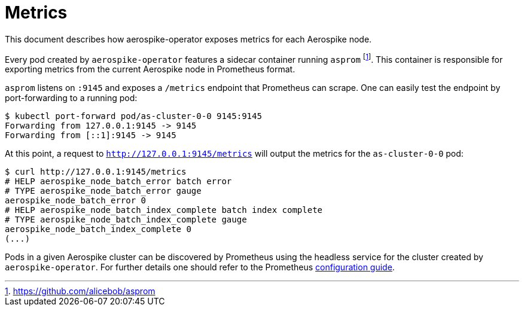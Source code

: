 = Metrics
This document describes how aerospike-operator exposes metrics for each Aerospike node.
:icons: font
:toc:

ifdef::env-github[]
:tip-caption: :bulb:
:note-caption: :information_source:
:important-caption: :heavy_exclamation_mark:
:caution-caption: :fire:
:warning-caption: :warning:
endif::[]

Every pod created by `aerospike-operator` features a sidecar container running `asprom` footnote:[https://github.com/alicebob/asprom]. This container is responsible for exporting metrics from the current Aerospike node in Prometheus format.

`asprom` listens on `:9145` and exposes a `/metrics` endpoint that Prometheus can scrape. One can easily test the endpoint by port-forwarding to a running pod:

[source,bash]
----
$ kubectl port-forward pod/as-cluster-0-0 9145:9145
Forwarding from 127.0.0.1:9145 -> 9145
Forwarding from [::1]:9145 -> 9145
----

At this point, a request to `http://127.0.0.1:9145/metrics` will output the metrics for the `as-cluster-0-0` pod:

[source,bash]
----
$ curl http://127.0.0.1:9145/metrics
# HELP aerospike_node_batch_error batch error
# TYPE aerospike_node_batch_error gauge
aerospike_node_batch_error 0
# HELP aerospike_node_batch_index_complete batch index complete
# TYPE aerospike_node_batch_index_complete gauge
aerospike_node_batch_index_complete 0
(...)
----

Pods in a given Aerospike cluster can be discovered by Prometheus using the headless service for the cluster created by `aerospike-operator`. For further details one should refer to the Prometheus https://prometheus.io/docs/prometheus/latest/configuration/configuration/#%3Cdns_sd_config%3E[configuration guide].
